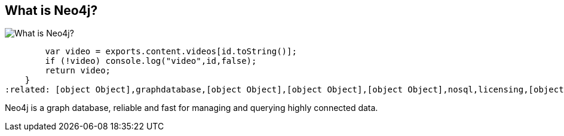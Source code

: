 == What is Neo4j?
:type: page
:path: /learn/neo4j
image::http://assets.neo4j.org/img/neo4j/visually_refcard_small.gif[What is Neo4j?,role=thumbnail]
:actionText: Study this
:featured: [object Object],function () {
        var video = exports.content.videos[id.toString()];
        if (!video) console.log("video",id,false);
        return video;
    }
:related: [object Object],graphdatabase,[object Object],[object Object],[object Object],nosql,licensing,[object Object],neo4j_server,[object Object],[object Object]


[INTRO]
Neo4j is a graph database, reliable and fast for managing and querying highly connected data.